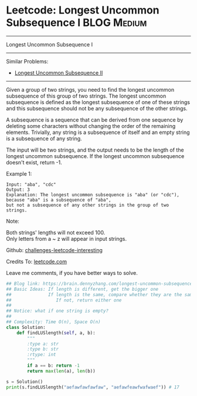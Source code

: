 * Leetcode: Longest Uncommon Subsequence I                       :BLOG:Medium:
#+STARTUP: showeverything
#+OPTIONS: toc:nil \n:t ^:nil creator:nil d:nil
:PROPERTIES:
:type:     misc
:END:
---------------------------------------------------------------------
Longest Uncommon Subsequence I
---------------------------------------------------------------------
Similar Problems:
- [[https://brain.dennyzhang.com/longest-uncommon-subsequence-ii][Longest Uncommon Subsequence II]]
---------------------------------------------------------------------
Given a group of two strings, you need to find the longest uncommon subsequence of this group of two strings. The longest uncommon subsequence is defined as the longest subsequence of one of these strings and this subsequence should not be any subsequence of the other strings.

A subsequence is a sequence that can be derived from one sequence by deleting some characters without changing the order of the remaining elements. Trivially, any string is a subsequence of itself and an empty string is a subsequence of any string.

The input will be two strings, and the output needs to be the length of the longest uncommon subsequence. If the longest uncommon subsequence doesn't exist, return -1.

Example 1:
#+BEGIN_EXAMPLE
Input: "aba", "cdc"
Output: 3
Explanation: The longest uncommon subsequence is "aba" (or "cdc"), 
because "aba" is a subsequence of "aba", 
but not a subsequence of any other strings in the group of two strings. 
#+END_EXAMPLE

Note:

Both strings' lengths will not exceed 100.
Only letters from a ~ z will appear in input strings.

Github: [[url-external:https://github.com/DennyZhang/challenges-leetcode-interesting/tree/master/longest-uncommon-subsequence-i][challenges-leetcode-interesting]]

Credits To: [[url-external:https://leetcode.com/problems/longest-uncommon-subsequence-i/description/][leetcode.com]]

Leave me comments, if you have better ways to solve.

#+BEGIN_SRC python
## Blog link: https://brain.dennyzhang.com/longest-uncommon-subsequence-i
## Basic Ideas: If length is different, get the bigger one
##              If length is the same, compare whether they are the same
##                 If not, return either one
##
## Notice: what if one string is empty?
##              
## Complexity: Time O(n), Space O(n)
class Solution:
    def findLUSlength(self, a, b):
        """
        :type a: str
        :type b: str
        :rtype: int
        """
        if a == b: return -1
        return max(len(a), len(b))
        
s = Solution()
print(s.findLUSlength("aefawfawfawfaw", "aefawfeawfwafwaef")) # 17
#+END_SRC
